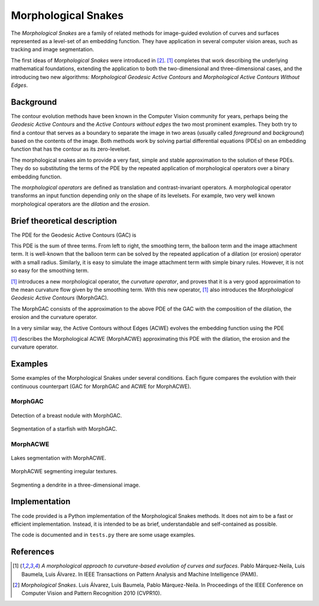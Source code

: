 
====================
Morphological Snakes
====================

The *Morphological Snakes* are a family of related methods for image-guided
evolution of curves and surfaces represented as a level-set of an embedding
function. They have application in several computer vision areas, such as
tracking and image segmentation.

The first ideas of *Morphological Snakes* were introduced in [2]_. [1]_
completes that work describing the underlying mathematical foundations,
extending the application to both the two-dimensional and three-dimensional
cases, and the introducing two new algorithms: *Morphological Geodesic Active
Contours* and *Morphological Active Contours Without Edges*.

Background
==========

The contour evolution methods have been known in the Computer Vision community
for years, perhaps being the *Geodesic Active Contours* and the *Active Contours
without edges* the two most prominent examples. They both try to find a contour
that serves as a boundary to separate the image in two areas (usually called
*foreground* and *background*) based on the contents of the image. Both methods
work by solving partial differential equations (PDEs) on an embedding function
that has the contour as its zero-levelset.

The morphological snakes aim to provide a very fast, simple and stable
approximation to the solution of these PDEs. They do so substituting the terms
of the PDE by the repeated application of morphological operators over a binary
embedding function.

The *morphological operators* are defined as translation and contrast-invariant
operators. A morphological operator transforms an input function depending only
on the shape of its levelsets. For example, two very well known morphological
operators are the *dilation* and the *erosion*.

Brief theoretical description
=============================

The PDE for the Geodesic Active Contours (GAC) is

.. image:: https://raw.github.com/pmneila/morphsnakes/master/examples/eq1.png

This PDE is the sum of three terms. From left to right, the smoothing term, the
balloon term and the image attachment term. It is well-known that the balloon
term can be solved by the repeated application of a dilation (or erosion)
operator with a small radius. Similarly, it is easy to simulate the image
attachment term with simple binary rules. However, it is not so easy for the
smoothing term.

[1]_ introduces a new morphological operator, the *curvature operator*, and
proves that it is a very good approximation to the mean curvature flow given by
the smoothing term. With this new operator, [1]_ also introduces the
*Morphological Geodesic Active Contours* (MorphGAC).

The MorphGAC consists of the approximation to the above PDE of the GAC with
the composition of the dilation, the erosion and the curvature operator. 

In a very similar way, the Active Contours without Edges (ACWE) evolves the
embedding function using the PDE

.. image:: https://raw.github.com/pmneila/morphsnakes/master/examples/eq2.png

[1]_ describes the Morphological ACWE (MorphACWE) approximating this PDE with
the dilation, the erosion and the curvature operator.

Examples
========

Some examples of the Morphological Snakes under several conditions. Each figure
compares the evolution with their continuous counterpart (GAC for MorphGAC and
ACWE for MorphACWE).

MorphGAC
--------

.. figure:: https://raw.github.com/pmneila/morphsnakes/master/examples/Figure9.png
   :scale: 100%
   :align: center
   
   Detection of a breast nodule with MorphGAC.

.. figure:: https://raw.github.com/pmneila/morphsnakes/master/examples/Figure10.png
   :scale: 100%
   :align: center
   
   Segmentation of a starfish with MorphGAC.

MorphACWE
---------

.. figure:: https://raw.github.com/pmneila/morphsnakes/master/examples/Figure12.png
   :scale: 100%
   :align: center
   
   Lakes segmentation with MorphACWE.

.. figure:: https://raw.github.com/pmneila/morphsnakes/master/examples/Figure13.png
   :scale: 100%
   :align: center
   
   MorphACWE segmenting irregular textures.

.. figure:: https://raw.github.com/pmneila/morphsnakes/master/examples/Figure14.png
   :scale: 100%
   :align: center
   
   Segmenting a dendrite in a three-dimensional image.

Implementation
==============

The code provided is a Python implementation of the Morphological Snakes
methods. It does not aim to be a fast or efficient implementation. Instead, it
is intended to be as brief, understandable and self-contained as possible.

The code is documented and in ``tests.py`` there are some usage examples.

References
==========

.. [1] *A morphological approach to curvature-based evolution
   of curves and surfaces*. Pablo Márquez-Neila, Luis Baumela, Luis Álvarez.
   In IEEE Transactions on Pattern Analysis and Machine Intelligence (PAMI).

.. [2] *Morphological Snakes*. Luis Álvarez, Luis Baumela, Pablo Márquez-Neila.
   In Proceedings of the IEEE Conference on Computer Vision and Pattern Recognition 2010 (CVPR10).

.. |figurespath| replace:: .
